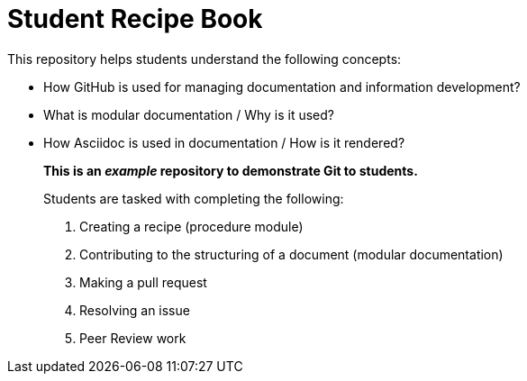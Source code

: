 = Student Recipe Book

This repository helps students understand the following concepts:

* How GitHub is used for managing documentation and information development?
* What is modular documentation / Why is it used?
* How Asciidoc is used in documentation / How is it rendered?

__________________________________________________________________________________

*This is an _example_ repository to demonstrate Git to students.*

Students are tasked with completing the following:

. Creating a recipe (procedure module) 
. Contributing to the structuring of a document (modular documentation)
. Making a pull request
. Resolving an issue
. Peer Review work

